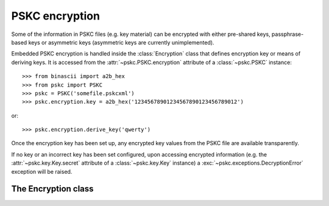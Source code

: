 PSKC encryption
===============

.. module:: pskc.encryption

Some of the information in PSKC files (e.g. key material) can be encrypted
with either pre-shared keys, passphrase-based keys or asymmetric keys
(asymmetric keys are currently unimplemented).

Embedded PSKC encryption is handled inside the :class:`Encryption` class that
defines encryption key or means of deriving keys. It is accessed from the
:attr:`~pskc.PSKC.encryption` attribute of a :class:`~pskc.PSKC` instance::

   >>> from binascii import a2b_hex
   >>> from pskc import PSKC
   >>> pskc = PSKC('somefile.pskcxml')
   >>> pskc.encryption.key = a2b_hex('12345678901234567890123456789012')

or::

   >>> pskc.encryption.derive_key('qwerty')

Once the encryption key has been set up, any encrypted key values from the
PSKC file are available transparently.

If no key or an incorrect key has been set configured, upon accessing encrypted
information (e.g. the :attr:`~pskc.key.Key.secret` attribute of a
:class:`~pskc.key.Key` instance) a :exc:`~pskc.exceptions.DecryptionError`
exception will be raised.


The Encryption class
--------------------

.. class:: Encryption

   .. attribute:: id

      Optional identifier of the encryption key.

   .. attribute:: key_names

      List of names provided for the encryption key.

   .. attribute:: key_name

      Since usually only one name is defined for a key but the schema allows
      for multiple names, this is a shortcut for accessing the first value of
      :attr:`key_names`.

   .. attribute:: key

      The binary value of the encryption key. In the case of pre-shared keys
      this value should be set before trying to access encrypted information
      in the PSKC file.

      When using key derivation the secret key is available in this attribute
      after calling :func:`derive_key`.

   .. function:: derive_key(password)

      Derive a key from the supplied password and information in the PSKC
      file (generally algorithm, salt, etc.).

      This function may raise a :exc:`~pskc.exceptions.KeyDerivationError`
      exception if key derivation fails for some reason.
